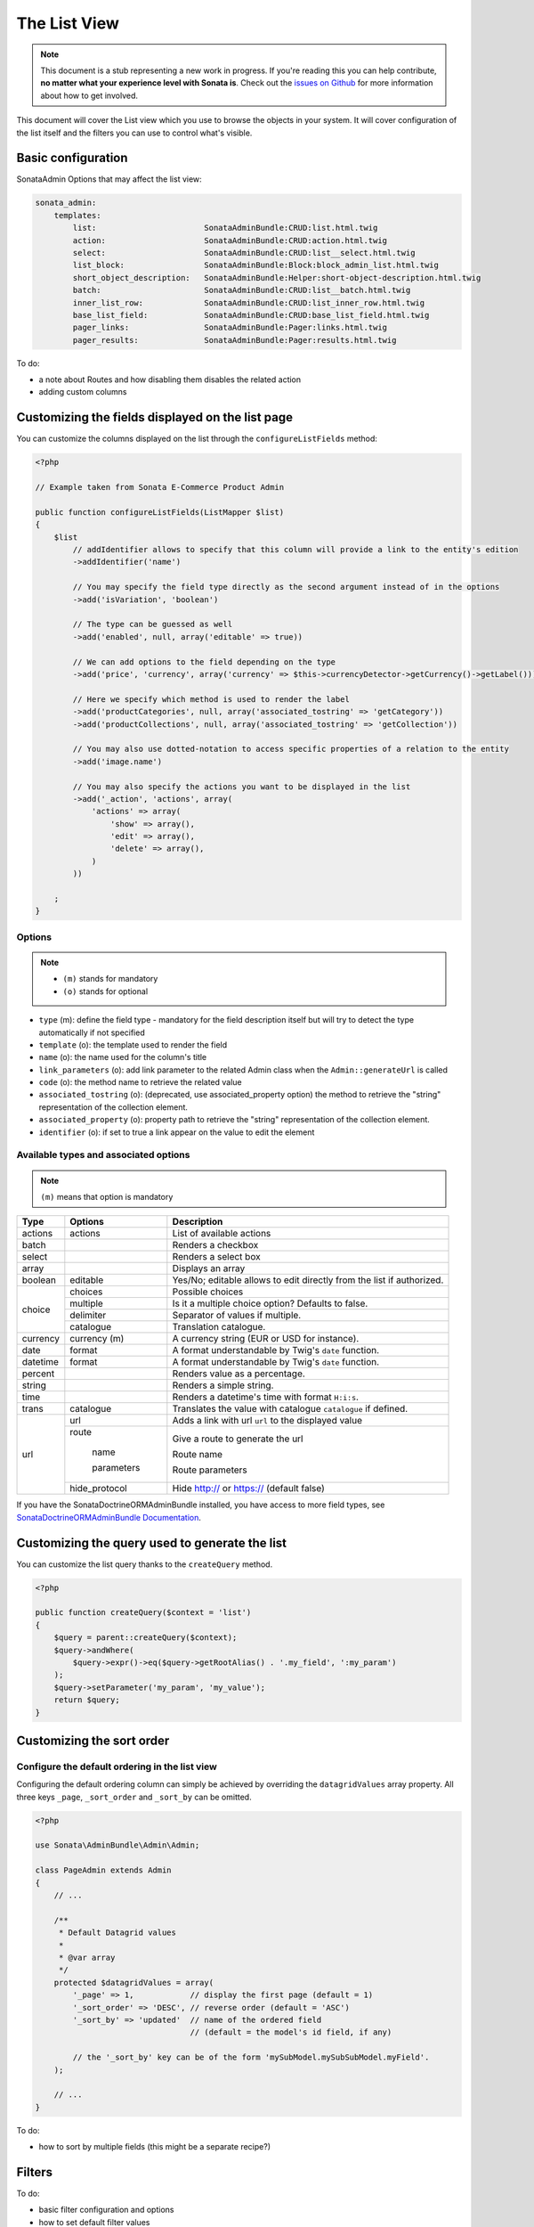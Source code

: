 The List View
=============

.. note::

    This document is a stub representing a new work in progress. If you're reading
    this you can help contribute, **no matter what your experience level with Sonata
    is**. Check out the `issues on Github`_ for more information about how to get involved.

This document will cover the List view which you use to browse the objects in your
system. It will cover configuration of the list itself and the filters you can use
to control what's visible.

Basic configuration
-------------------

SonataAdmin Options that may affect the list view:

.. code-block:: yaml

    sonata_admin:
        templates:
            list:                       SonataAdminBundle:CRUD:list.html.twig
            action:                     SonataAdminBundle:CRUD:action.html.twig
            select:                     SonataAdminBundle:CRUD:list__select.html.twig
            list_block:                 SonataAdminBundle:Block:block_admin_list.html.twig
            short_object_description:   SonataAdminBundle:Helper:short-object-description.html.twig
            batch:                      SonataAdminBundle:CRUD:list__batch.html.twig
            inner_list_row:             SonataAdminBundle:CRUD:list_inner_row.html.twig
            base_list_field:            SonataAdminBundle:CRUD:base_list_field.html.twig
            pager_links:                SonataAdminBundle:Pager:links.html.twig
            pager_results:              SonataAdminBundle:Pager:results.html.twig


To do:

- a note about Routes and how disabling them disables the related action
- adding custom columns

Customizing the fields displayed on the list page
-------------------------------------------------

You can customize the columns displayed on the list through the ``configureListFields`` method:

.. code-block:: php

    <?php

    // Example taken from Sonata E-Commerce Product Admin

    public function configureListFields(ListMapper $list)
    {
        $list
            // addIdentifier allows to specify that this column will provide a link to the entity's edition
            ->addIdentifier('name')

            // You may specify the field type directly as the second argument instead of in the options
            ->add('isVariation', 'boolean')

            // The type can be guessed as well
            ->add('enabled', null, array('editable' => true))

            // We can add options to the field depending on the type
            ->add('price', 'currency', array('currency' => $this->currencyDetector->getCurrency()->getLabel()))

            // Here we specify which method is used to render the label
            ->add('productCategories', null, array('associated_tostring' => 'getCategory'))
            ->add('productCollections', null, array('associated_tostring' => 'getCollection'))

            // You may also use dotted-notation to access specific properties of a relation to the entity
            ->add('image.name')

            // You may also specify the actions you want to be displayed in the list
            ->add('_action', 'actions', array(
                'actions' => array(
                    'show' => array(),
                    'edit' => array(),
                    'delete' => array(),
                )
            ))

        ;
    }

Options
^^^^^^^

.. note::

    * ``(m)`` stands for mandatory
    * ``(o)`` stands for optional

- ``type`` (m): define the field type - mandatory for the field description itself but will try to detect the type automatically if not specified
- ``template`` (o): the template used to render the field
- ``name`` (o): the name used for the column's title
- ``link_parameters`` (o): add link parameter to the related Admin class when the ``Admin::generateUrl`` is called
- ``code`` (o): the method name to retrieve the related value
- ``associated_tostring`` (o): (deprecated, use associated_property option) the method to retrieve the "string" representation of the collection element.
- ``associated_property`` (o): property path to retrieve the "string" representation of the collection element.
- ``identifier`` (o): if set to true a link appear on the value to edit the element

Available types and associated options
^^^^^^^^^^^^^^^^^^^^^^^^^^^^^^^^^^^^^^

.. note::

    ``(m)`` means that option is mandatory

+-----------+----------------+-----------------------------------------------------------------------+
| Type      | Options        | Description                                                           |
+===========+================+=======================================================================+
| actions   | actions        | List of available actions                                             |
+-----------+----------------+-----------------------------------------------------------------------+
| batch     |                | Renders a checkbox                                                    |
+-----------+----------------+-----------------------------------------------------------------------+
| select    |                | Renders a select box                                                  |
+-----------+----------------+-----------------------------------------------------------------------+
| array     |                | Displays an array                                                     |
+-----------+----------------+-----------------------------------------------------------------------+
| boolean   | editable       | Yes/No; editable allows to edit directly from the list if authorized. |
+-----------+----------------+-----------------------------------------------------------------------+
| choice    | choices        | Possible choices                                                      |
+           +----------------+-----------------------------------------------------------------------+
|           | multiple       | Is it a multiple choice option? Defaults to false.                    |
+           +----------------+-----------------------------------------------------------------------+
|           | delimiter      | Separator of values if multiple.                                      |
+           +----------------+-----------------------------------------------------------------------+
|           | catalogue      | Translation catalogue.                                                |
+-----------+----------------+-----------------------------------------------------------------------+
| currency  | currency (m)   | A currency string (EUR or USD for instance).                          |
+-----------+----------------+-----------------------------------------------------------------------+
| date      | format         | A format understandable by Twig's ``date`` function.                  |
+-----------+----------------+-----------------------------------------------------------------------+
| datetime  | format         | A format understandable by Twig's ``date`` function.                  |
+-----------+----------------+-----------------------------------------------------------------------+
| percent   |                | Renders value as a percentage.                                        |
+-----------+----------------+-----------------------------------------------------------------------+
| string    |                | Renders a simple string.                                              |
+-----------+----------------+-----------------------------------------------------------------------+
| time      |                | Renders a datetime's time with format ``H:i:s``.                      |
+-----------+----------------+-----------------------------------------------------------------------+
| trans     | catalogue      | Translates the value with catalogue ``catalogue`` if defined.         |
+-----------+----------------+-----------------------------------------------------------------------+
| url       | url            | Adds a link with url ``url`` to the displayed value                   |
+           +----------------+-----------------------------------------------------------------------+
|           | route          | Give a route to generate the url                                      |
+           +                +                                                                       +
|           |   name         | Route name                                                            |
+           +                +                                                                       +
|           |   parameters   | Route parameters                                                      |
+           +----------------+-----------------------------------------------------------------------+
|           | hide_protocol  | Hide http:// or https:// (default false)                              |
+-----------+----------------+-----------------------------------------------------------------------+

If you have the SonataDoctrineORMAdminBundle installed, you have access to more field types, see `SonataDoctrineORMAdminBundle Documentation <http://sonata-project.org/bundles/doctrine-orm-admin/master/doc/reference/list_field_definition.html>`_.

Customizing the query used to generate the list
-----------------------------------------------

You can customize the list query thanks to the ``createQuery`` method.

.. code-block:: php

    <?php

    public function createQuery($context = 'list')
    {
        $query = parent::createQuery($context);
        $query->andWhere(
            $query->expr()->eq($query->getRootAlias() . '.my_field', ':my_param')
        );
        $query->setParameter('my_param', 'my_value');
        return $query;
    }


Customizing the sort order
--------------------------

Configure the default ordering in the list view
^^^^^^^^^^^^^^^^^^^^^^^^^^^^^^^^^^^^^^^^^^^^^^^

Configuring the default ordering column can simply be achieved by overriding
the ``datagridValues`` array property. All three keys ``_page``, ``_sort_order`` and
``_sort_by`` can be omitted.

.. code-block:: php

    <?php

    use Sonata\AdminBundle\Admin\Admin;

    class PageAdmin extends Admin
    {
        // ...

        /**
         * Default Datagrid values
         *
         * @var array
         */
        protected $datagridValues = array(
            '_page' => 1,            // display the first page (default = 1)
            '_sort_order' => 'DESC', // reverse order (default = 'ASC')
            '_sort_by' => 'updated'  // name of the ordered field
                                     // (default = the model's id field, if any)

            // the '_sort_by' key can be of the form 'mySubModel.mySubSubModel.myField'.
        );

        // ...
    }

To do:

- how to sort by multiple fields (this might be a separate recipe?)


Filters
-------

To do:

- basic filter configuration and options
- how to set default filter values
- targeting submodel fields using dot-separated notation
- advanced filter options (global_search)

.. _`issues on Github`: https://github.com/sonata-project/SonataAdminBundle/issues/1519
